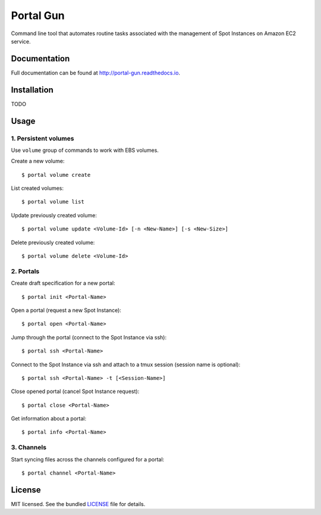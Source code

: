 ==========
Portal Gun
==========

Command line tool that automates routine tasks associated with the management of Spot Instances on Amazon EC2 service.

Documentation
=============

Full documentation can be found at `http://portal-gun.readthedocs.io <http://portal-gun.readthedocs.io>`_.

Installation
============

TODO

Usage
=====

1. Persistent volumes
---------------------

Use ``volume`` group of commands to work with EBS volumes.

Create a new volume: ::

    $ portal volume create

List created volumes: ::

    $ portal volume list

Update previously created volume: ::

    $ portal volume update <Volume-Id> [-n <New-Name>] [-s <New-Size>]

Delete previously created volume: ::

    $ portal volume delete <Volume-Id>

2. Portals
----------

Create draft specification for a new portal: ::

    $ portal init <Portal-Name>

Open a portal (request a new Spot Instance): ::

    $ portal open <Portal-Name>

Jump through the portal (connect to the Spot Instance via ssh): ::

    $ portal ssh <Portal-Name>

Connect to the Spot Instance via ssh and attach to a tmux session (session name is optional): ::

    $ portal ssh <Portal-Name> -t [<Session-Name>]

Close opened portal (cancel Spot Instance request): ::

    $ portal close <Portal-Name>

Get information about a portal: ::

    $ portal info <Portal-Name>


3. Channels
-----------

Start syncing files across the channels configured for a portal: ::

    $ portal channel <Portal-Name>

License
=======

MIT licensed. See the bundled `LICENSE <https://github.com/Coderik/portal-gun/blob/publicity/LICENSE>`_ file for details.